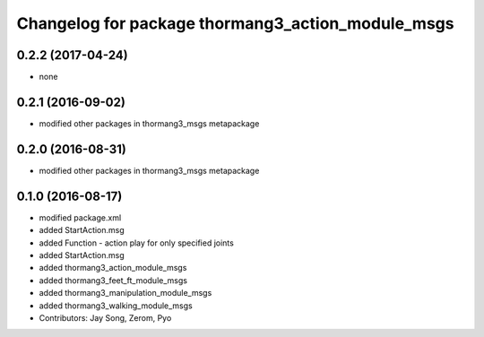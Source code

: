 ^^^^^^^^^^^^^^^^^^^^^^^^^^^^^^^^^^^^^^^^^^^^^^^^^^
Changelog for package thormang3_action_module_msgs
^^^^^^^^^^^^^^^^^^^^^^^^^^^^^^^^^^^^^^^^^^^^^^^^^^

0.2.2 (2017-04-24)
-----------
* none

0.2.1 (2016-09-02)
-----------
* modified other packages in thormang3_msgs metapackage

0.2.0 (2016-08-31)
-----------
* modified other packages in thormang3_msgs metapackage

0.1.0 (2016-08-17)
-----------
* modified package.xml
* added StartAction.msg
* added Function - action play for only specified joints
* added StartAction.msg
* added thormang3_action_module_msgs
* added thormang3_feet_ft_module_msgs
* added thormang3_manipulation_module_msgs
* added thormang3_walking_module_msgs
* Contributors: Jay Song, Zerom, Pyo
